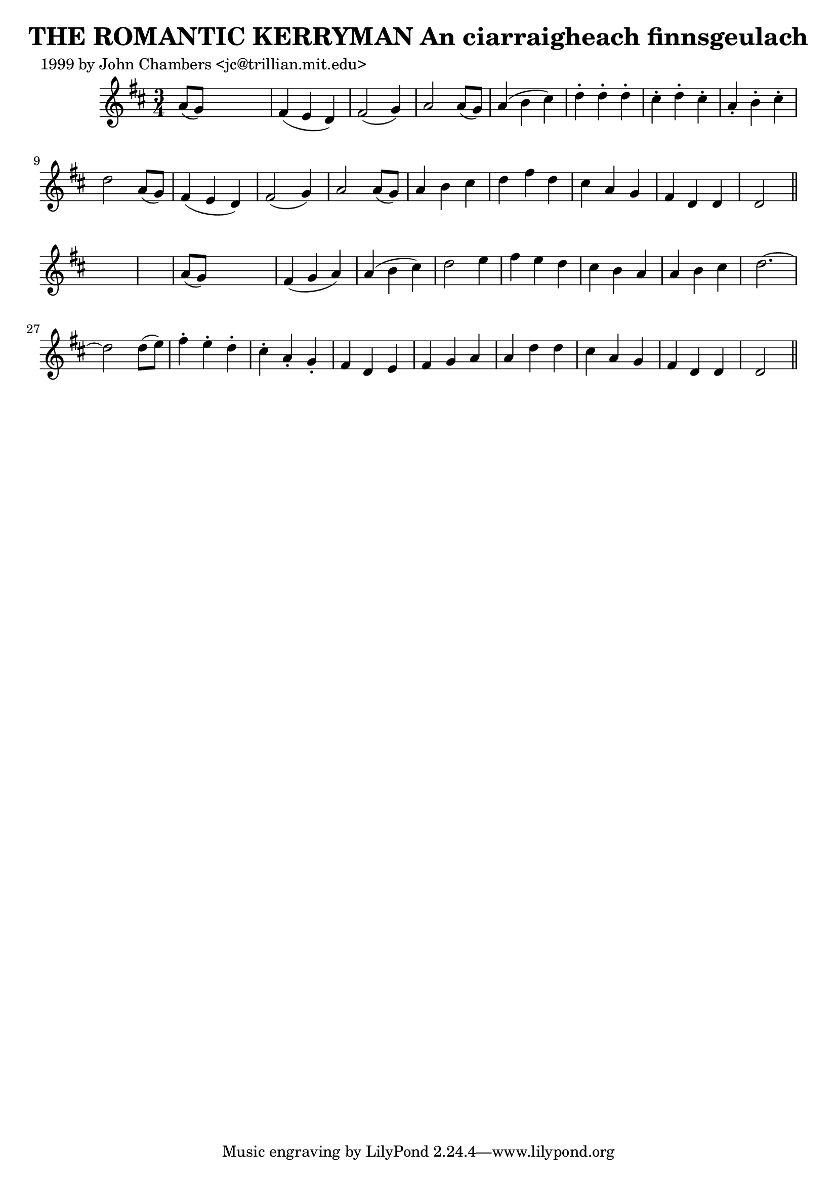 
\version "2.16.2"
% automatically converted by musicxml2ly from xml/0320_jc.xml

%% additional definitions required by the score:
\language "english"


\header {
    poet = "1999 by John Chambers <jc@trillian.mit.edu>"
    encoder = "abc2xml version 63"
    encodingdate = "2015-01-25"
    title = "THE ROMANTIC KERRYMAN
An ciarraigheach finnsgeulach"
    }

\layout {
    \context { \Score
        autoBeaming = ##f
        }
    }
PartPOneVoiceOne =  \relative a' {
    \key d \major \time 3/4 a8 ( [ g8 ) ] s2 | % 2
    fs4 ( e4 d4 ) | % 3
    fs2 ( g4 ) | % 4
    a2 a8 ( [ g8 ) ] | % 5
    a4 ( b4 cs4 ) | % 6
    d4 -. d4 -. d4 -. | % 7
    cs4 -. d4 -. cs4 -. | % 8
    a4 -. b4 -. cs4 -. | % 9
    d2 a8 ( [ g8 ) ] | \barNumberCheck #10
    fs4 ( e4 d4 ) | % 11
    fs2 ( g4 ) | % 12
    a2 a8 ( [ g8 ) ] | % 13
    a4 b4 cs4 | % 14
    d4 fs4 d4 | % 15
    cs4 a4 g4 | % 16
    fs4 d4 d4 | % 17
    d2 \bar "||"
    s1 | % 19
    a'8 ( [ g8 ) ] s2 | \barNumberCheck #20
    fs4 ( g4 a4 ) | % 21
    a4 ( b4 cs4 ) | % 22
    d2 e4 | % 23
    fs4 e4 d4 | % 24
    cs4 b4 a4 | % 25
    a4 b4 cs4 | % 26
    d2. ~ | % 27
    d2 d8 ( [ e8 ) ] | % 28
    fs4 -. e4 -. d4 -. | % 29
    cs4 -. a4 -. g4 -. | \barNumberCheck #30
    fs4 d4 e4 | % 31
    fs4 g4 a4 | % 32
    a4 d4 d4 | % 33
    cs4 a4 g4 | % 34
    fs4 d4 d4 | % 35
    d2 \bar "||"
    }


% The score definition
\score {
    <<
        \new Staff <<
            \context Staff << 
                \context Voice = "PartPOneVoiceOne" { \PartPOneVoiceOne }
                >>
            >>
        
        >>
    \layout {}
    % To create MIDI output, uncomment the following line:
    %  \midi {}
    }

